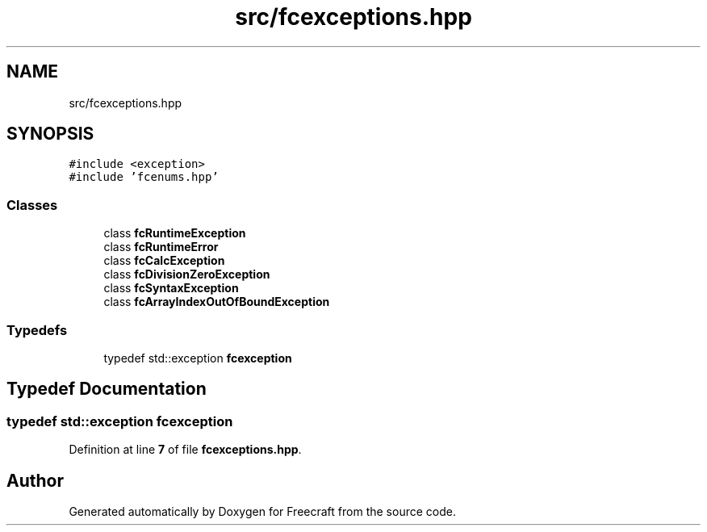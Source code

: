 .TH "src/fcexceptions.hpp" 3 "Wed Jan 25 2023" "Version 00.01a07-dbg" "Freecraft" \" -*- nroff -*-
.ad l
.nh
.SH NAME
src/fcexceptions.hpp
.SH SYNOPSIS
.br
.PP
\fC#include <exception>\fP
.br
\fC#include 'fcenums\&.hpp'\fP
.br

.SS "Classes"

.in +1c
.ti -1c
.RI "class \fBfcRuntimeException\fP"
.br
.ti -1c
.RI "class \fBfcRuntimeError\fP"
.br
.ti -1c
.RI "class \fBfcCalcException\fP"
.br
.ti -1c
.RI "class \fBfcDivisionZeroException\fP"
.br
.ti -1c
.RI "class \fBfcSyntaxException\fP"
.br
.ti -1c
.RI "class \fBfcArrayIndexOutOfBoundException\fP"
.br
.in -1c
.SS "Typedefs"

.in +1c
.ti -1c
.RI "typedef std::exception \fBfcexception\fP"
.br
.in -1c
.SH "Typedef Documentation"
.PP 
.SS "typedef std::exception \fBfcexception\fP"

.PP
Definition at line \fB7\fP of file \fBfcexceptions\&.hpp\fP\&.
.SH "Author"
.PP 
Generated automatically by Doxygen for Freecraft from the source code\&.
